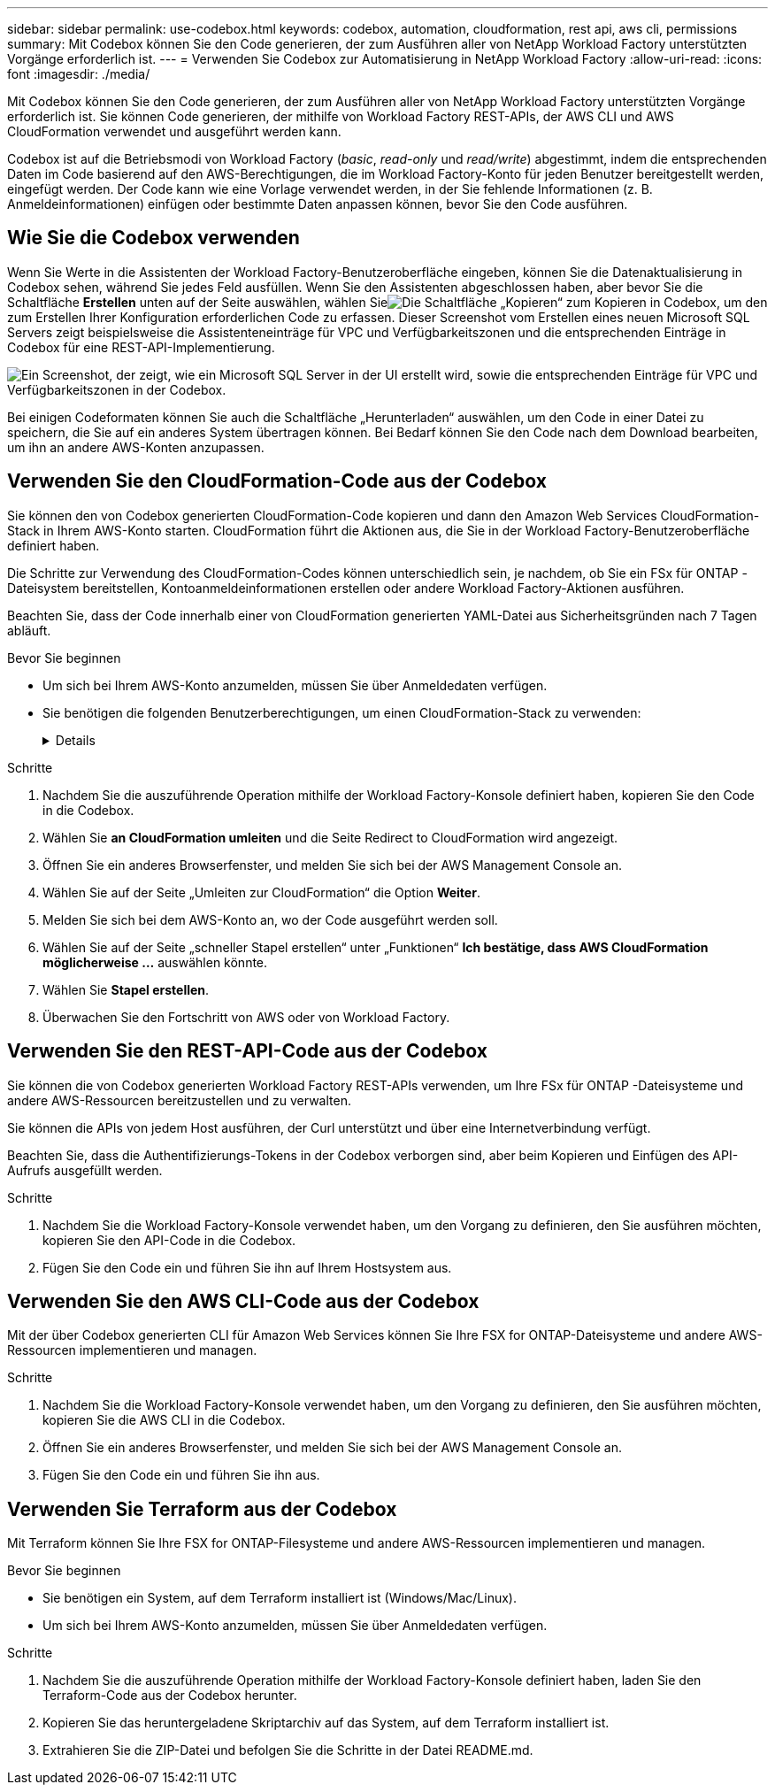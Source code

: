 ---
sidebar: sidebar 
permalink: use-codebox.html 
keywords: codebox, automation, cloudformation, rest api, aws cli, permissions 
summary: Mit Codebox können Sie den Code generieren, der zum Ausführen aller von NetApp Workload Factory unterstützten Vorgänge erforderlich ist. 
---
= Verwenden Sie Codebox zur Automatisierung in NetApp Workload Factory
:allow-uri-read: 
:icons: font
:imagesdir: ./media/


[role="lead"]
Mit Codebox können Sie den Code generieren, der zum Ausführen aller von NetApp Workload Factory unterstützten Vorgänge erforderlich ist.  Sie können Code generieren, der mithilfe von Workload Factory REST-APIs, der AWS CLI und AWS CloudFormation verwendet und ausgeführt werden kann.

Codebox ist auf die Betriebsmodi von Workload Factory (_basic_, _read-only_ und _read/write_) abgestimmt, indem die entsprechenden Daten im Code basierend auf den AWS-Berechtigungen, die im Workload Factory-Konto für jeden Benutzer bereitgestellt werden, eingefügt werden.  Der Code kann wie eine Vorlage verwendet werden, in der Sie fehlende Informationen (z. B. Anmeldeinformationen) einfügen oder bestimmte Daten anpassen können, bevor Sie den Code ausführen.



== Wie Sie die Codebox verwenden

Wenn Sie Werte in die Assistenten der Workload Factory-Benutzeroberfläche eingeben, können Sie die Datenaktualisierung in Codebox sehen, während Sie jedes Feld ausfüllen.  Wenn Sie den Assistenten abgeschlossen haben, aber bevor Sie die Schaltfläche *Erstellen* unten auf der Seite auswählen, wählen Sieimage:button-copy-codebox.png["Die Schaltfläche „Kopieren“"] zum Kopieren in Codebox, um den zum Erstellen Ihrer Konfiguration erforderlichen Code zu erfassen.  Dieser Screenshot vom Erstellen eines neuen Microsoft SQL Servers zeigt beispielsweise die Assistenteneinträge für VPC und Verfügbarkeitszonen und die entsprechenden Einträge in Codebox für eine REST-API-Implementierung.

image:screenshot-codebox-example1.png["Ein Screenshot, der zeigt, wie ein Microsoft SQL Server in der UI erstellt wird, sowie die entsprechenden Einträge für VPC und Verfügbarkeitszonen in der Codebox."]

Bei einigen Codeformaten können Sie auch die Schaltfläche „Herunterladen“ auswählen, um den Code in einer Datei zu speichern, die Sie auf ein anderes System übertragen können.  Bei Bedarf können Sie den Code nach dem Download bearbeiten, um ihn an andere AWS-Konten anzupassen.



== Verwenden Sie den CloudFormation-Code aus der Codebox

Sie können den von Codebox generierten CloudFormation-Code kopieren und dann den Amazon Web Services CloudFormation-Stack in Ihrem AWS-Konto starten.  CloudFormation führt die Aktionen aus, die Sie in der Workload Factory-Benutzeroberfläche definiert haben.

Die Schritte zur Verwendung des CloudFormation-Codes können unterschiedlich sein, je nachdem, ob Sie ein FSx für ONTAP -Dateisystem bereitstellen, Kontoanmeldeinformationen erstellen oder andere Workload Factory-Aktionen ausführen.

Beachten Sie, dass der Code innerhalb einer von CloudFormation generierten YAML-Datei aus Sicherheitsgründen nach 7 Tagen abläuft.

.Bevor Sie beginnen
* Um sich bei Ihrem AWS-Konto anzumelden, müssen Sie über Anmeldedaten verfügen.
* Sie benötigen die folgenden Benutzerberechtigungen, um einen CloudFormation-Stack zu verwenden:
+
[%collapsible]
====
[source, json]
----
{
    "Version": "2012-10-17",
    "Statement": [
        {
            "Effect": "Allow",
            "Action": [
                "cloudformation:CreateStack",
                "cloudformation:UpdateStack",
                "cloudformation:DeleteStack",
                "cloudformation:DescribeStacks",
                "cloudformation:DescribeStackEvents",
                "cloudformation:DescribeChangeSet",
                "cloudformation:ExecuteChangeSet",
                "cloudformation:ListStacks",
                "cloudformation:ListStackResources",
                "cloudformation:GetTemplate",
                "cloudformation:ValidateTemplate",
                "lambda:InvokeFunction",
                "iam:PassRole",
                "iam:CreateRole",
                "iam:UpdateAssumeRolePolicy",
                "iam:AttachRolePolicy",
                "iam:CreateServiceLinkedRole"
            ],
            "Resource": "*"
        }
    ]
}
----
====


.Schritte
. Nachdem Sie die auszuführende Operation mithilfe der Workload Factory-Konsole definiert haben, kopieren Sie den Code in die Codebox.
. Wählen Sie *an CloudFormation umleiten* und die Seite Redirect to CloudFormation wird angezeigt.
. Öffnen Sie ein anderes Browserfenster, und melden Sie sich bei der AWS Management Console an.
. Wählen Sie auf der Seite „Umleiten zur CloudFormation“ die Option *Weiter*.
. Melden Sie sich bei dem AWS-Konto an, wo der Code ausgeführt werden soll.
. Wählen Sie auf der Seite „schneller Stapel erstellen“ unter „Funktionen“ *Ich bestätige, dass AWS CloudFormation möglicherweise ...* auswählen könnte.
. Wählen Sie *Stapel erstellen*.
. Überwachen Sie den Fortschritt von AWS oder von Workload Factory.




== Verwenden Sie den REST-API-Code aus der Codebox

Sie können die von Codebox generierten Workload Factory REST-APIs verwenden, um Ihre FSx für ONTAP -Dateisysteme und andere AWS-Ressourcen bereitzustellen und zu verwalten.

Sie können die APIs von jedem Host ausführen, der Curl unterstützt und über eine Internetverbindung verfügt.

Beachten Sie, dass die Authentifizierungs-Tokens in der Codebox verborgen sind, aber beim Kopieren und Einfügen des API-Aufrufs ausgefüllt werden.

.Schritte
. Nachdem Sie die Workload Factory-Konsole verwendet haben, um den Vorgang zu definieren, den Sie ausführen möchten, kopieren Sie den API-Code in die Codebox.
. Fügen Sie den Code ein und führen Sie ihn auf Ihrem Hostsystem aus.




== Verwenden Sie den AWS CLI-Code aus der Codebox

Mit der über Codebox generierten CLI für Amazon Web Services können Sie Ihre FSX for ONTAP-Dateisysteme und andere AWS-Ressourcen implementieren und managen.

.Schritte
. Nachdem Sie die Workload Factory-Konsole verwendet haben, um den Vorgang zu definieren, den Sie ausführen möchten, kopieren Sie die AWS CLI in die Codebox.
. Öffnen Sie ein anderes Browserfenster, und melden Sie sich bei der AWS Management Console an.
. Fügen Sie den Code ein und führen Sie ihn aus.




== Verwenden Sie Terraform aus der Codebox

Mit Terraform können Sie Ihre FSX for ONTAP-Filesysteme und andere AWS-Ressourcen implementieren und managen.

.Bevor Sie beginnen
* Sie benötigen ein System, auf dem Terraform installiert ist (Windows/Mac/Linux).
* Um sich bei Ihrem AWS-Konto anzumelden, müssen Sie über Anmeldedaten verfügen.


.Schritte
. Nachdem Sie die auszuführende Operation mithilfe der Workload Factory-Konsole definiert haben, laden Sie den Terraform-Code aus der Codebox herunter.
. Kopieren Sie das heruntergeladene Skriptarchiv auf das System, auf dem Terraform installiert ist.
. Extrahieren Sie die ZIP-Datei und befolgen Sie die Schritte in der Datei README.md.

